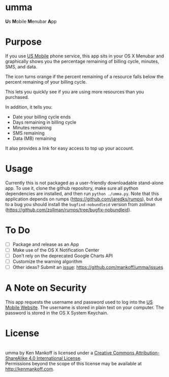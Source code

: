 * umma

#+BEGIN_HTML
<b>U</b>s <b>M</B>obile <b>M</b>enubar <b>A</b>pp
#+END_HTML

[[./screenshot.png]]

* Purpose

If you use [[http://gousmobile.com][US Mobile]] phone service, this app sits in your OS X Menubar and graphically shows you the percentage remaining of billing cycle, minutes, SMS, and data. 

The icon turns orange if the percent remaining of a resource falls below the percent remaining of your billing cycle.

This lets you quickly see if you are using more resources than you purchased.

In addition, it tells you:

  + Date your billing cycle ends
  + Days remaining in billing cycle
  + Minutes remaining
  + SMS remaining
  + Data (MB) remaining

It also provides a link for easy access to top up your account.

* Usage

Currently this is not packaged as a user-friendly downloadable stand-alone app. To use it, clone the github repository, make sure all python dependencies are installed, and then run =python ./umma.py=. Note that this application depends on rumps (https://github.com/jaredks/rumps), but due to a bug you should install the =bugfixd-nobundleid= version from zollman (https://github.com/zollman/rumps/tree/bugfix-nobundleid).

* To Do

  + [ ] Package and release as an App
  + [ ] Make use of the OS X Notification Center
  + [ ] Don't rely on the deprecated Google Charts API
  + [ ] Customize the warning algorithm
  + [ ] Other ideas? Submit an [[https://github.com/mankoff/umma/issues][issue]]: https://github.com/mankoff/umma/issues
      
* A Note on Security

This app requests the username and password used to log into the [[http://gousmobile.com][US Mobile Website]]. The username is stored in plain text on your computer. The password is stored in the OS X System Keychain.

* License

#+BEGIN_HTML
<a rel="license" href="http://creativecommons.org/licenses/by-sa/4.0/"><img alt="Creative Commons License" style="border-width:0" src="https://i.creativecommons.org/l/by-sa/4.0/88x31.png" /></a><br /><span xmlns:dct="http://purl.org/dc/terms/" property="dct:title">umma</span> by <span xmlns:cc="http://creativecommons.org/ns#" property="cc:attributionName">Ken Mankoff</span> is licensed under a <a rel="license" href="http://creativecommons.org/licenses/by-sa/4.0/">Creative Commons Attribution-ShareAlike 4.0 International License</a>.<br />Permissions beyond the scope of this license may be available at <a xmlns:cc="http://creativecommons.org/ns#" href="http://kenmankoff.com" rel="cc:morePermissions">http://kenmankoff.com</a>.
#+END_HTML

